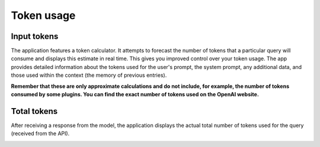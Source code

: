 Token usage
===========

Input tokens
--------------
The application features a token calculator. It attempts to forecast the number of tokens that 
a particular query will consume and displays this estimate in real time. This gives you improved 
control over your token usage. The app provides detailed information about the tokens used for the user's prompt, 
the system prompt, any additional data, and those used within the context (the memory of previous entries).

**Remember that these are only approximate calculations and do not include, for example, the number of tokens consumed by some plugins. You can find the exact number of tokens used on the OpenAI website.**

.. image:: images/v2_tokens1.png
   :width: 400

Total tokens
-------------
After receiving a response from the model, the application displays the actual total number of tokens used for the query (received from the API).

.. image:: images/v2_tokens2.png
   :width: 400